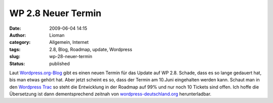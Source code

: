 WP 2.8 Neuer Termin
###################
:date: 2009-06-04 14:15
:author: Lioman
:category: Allgemein, Internet
:tags: 2.8, Blog, Roadmap, update, Wordpress
:slug: wp-28-neuer-termin
:status: published

Laut `Wordpress.org-Blog <http://wordpress.org/development/>`__ gibt es
einen neuen Termin für das Update auf WP 2.8. Schade, dass es so lange
gedauert hat, bis man etwas gehört hat. Aber jetzt scheint es so, dass
der Termin am 10.Juni eingehalten werden kann. Schaut man in den
`Wordpress Trac <http://core.trac.wordpress.org/>`__ so steht die
Entwicklung in der Roadmap auf 99% und nur noch 10 Tickets sind offen.
Ich hoffe die Übersetzung ist dann dementsprechend zeitnah von
`wordpress-deutschland.org <http://wordpress-deutschland.org/>`__
herunterladbar.
